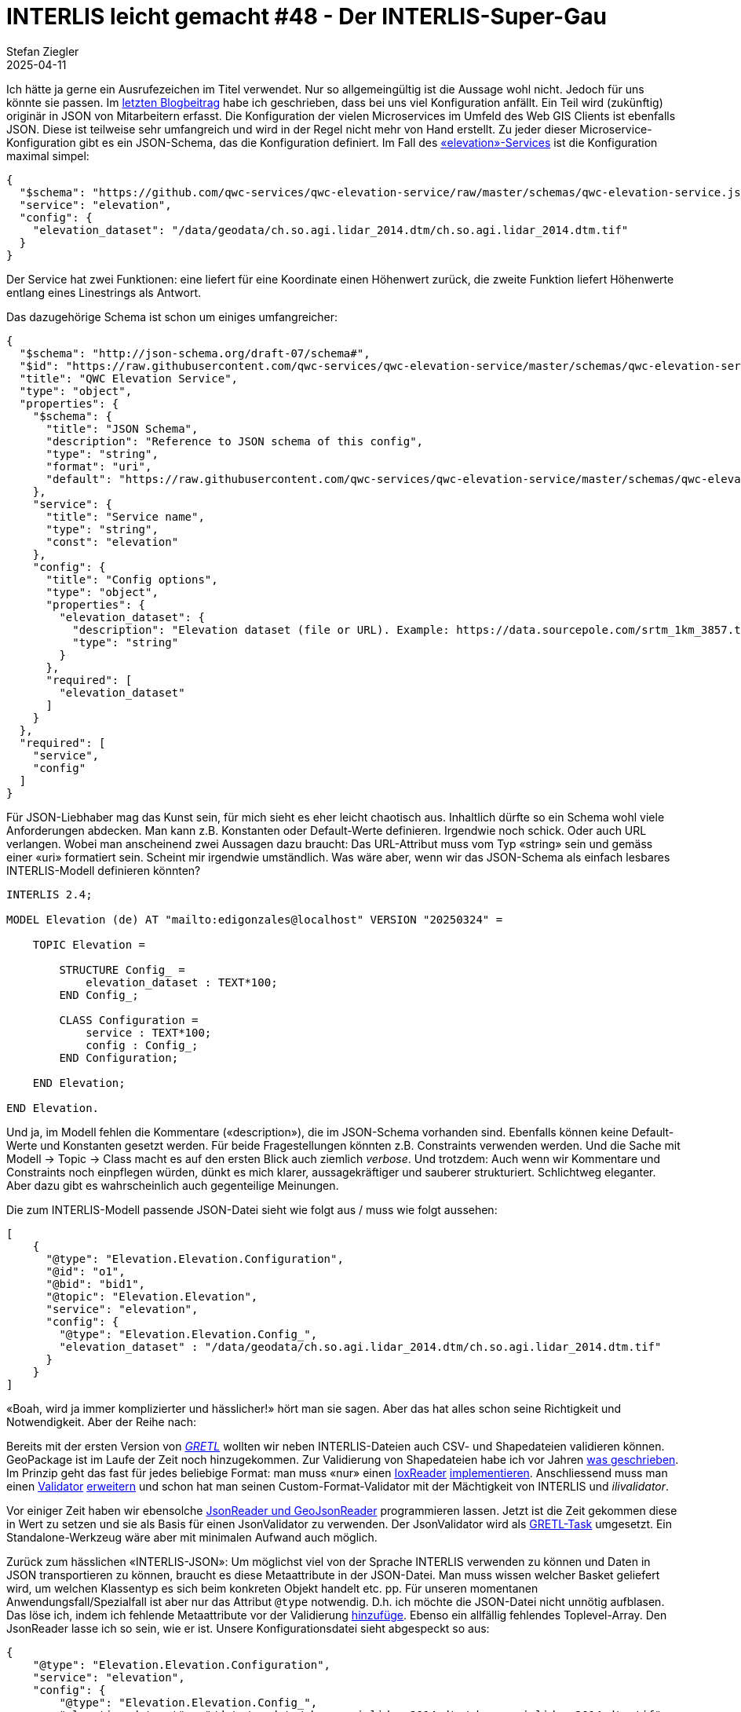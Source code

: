 = INTERLIS leicht gemacht #48 - Der INTERLIS-Super-Gau 
Stefan Ziegler
2025-04-11
:jbake-type: post
:jbake-status: published
:jbake-tags: INTERLIS,Java,Infomaniak,Github
:idprefix:

Ich hätte ja gerne ein Ausrufezeichen im Titel verwendet. Nur so allgemeingültig ist die Aussage wohl nicht. Jedoch für uns könnte sie passen. Im https://blog.sogeo.services/blog/2025/02/09/interlis-leicht-gemacht-number-46.html[letzten Blogbeitrag] habe ich geschrieben, dass bei uns viel Konfiguration anfällt. Ein Teil wird (zukünftig) originär in JSON von Mitarbeitern erfasst. Die Konfiguration der vielen Microservices im Umfeld des Web GIS Clients ist ebenfalls JSON. Diese ist teilweise sehr umfangreich und wird in der Regel nicht mehr von Hand erstellt. Zu jeder dieser Microservice-Konfiguration gibt es ein JSON-Schema, das die Konfiguration definiert. Im Fall des https://github.com/qwc-services/qwc-elevation-service[&laquo;elevation&raquo;-Services] ist die Konfiguration maximal simpel:

[source,json,linenums]
----
{
  "$schema": "https://github.com/qwc-services/qwc-elevation-service/raw/master/schemas/qwc-elevation-service.json",
  "service": "elevation",
  "config": {
    "elevation_dataset": "/data/geodata/ch.so.agi.lidar_2014.dtm/ch.so.agi.lidar_2014.dtm.tif"
  }
}
----

Der Service hat zwei Funktionen: eine liefert für eine Koordinate einen Höhenwert zurück, die zweite Funktion liefert Höhenwerte entlang eines Linestrings als Antwort.

Das dazugehörige Schema ist schon um einiges umfangreicher:

[source,json,linenums]
----
{
  "$schema": "http://json-schema.org/draft-07/schema#",
  "$id": "https://raw.githubusercontent.com/qwc-services/qwc-elevation-service/master/schemas/qwc-elevation-service.json",
  "title": "QWC Elevation Service",
  "type": "object",
  "properties": {
    "$schema": {
      "title": "JSON Schema",
      "description": "Reference to JSON schema of this config",
      "type": "string",
      "format": "uri",
      "default": "https://raw.githubusercontent.com/qwc-services/qwc-elevation-service/master/schemas/qwc-elevation-service.json"
    },
    "service": {
      "title": "Service name",
      "type": "string",
      "const": "elevation"
    },
    "config": {
      "title": "Config options",
      "type": "object",
      "properties": {
        "elevation_dataset": {
          "description": "Elevation dataset (file or URL). Example: https://data.sourcepole.com/srtm_1km_3857.tif",
          "type": "string"
        }
      },
      "required": [
        "elevation_dataset"
      ]
    }
  },
  "required": [
    "service",
    "config"
  ]
}
----

Für JSON-Liebhaber mag das Kunst sein, für mich sieht es eher leicht chaotisch aus. Inhaltlich dürfte so ein Schema wohl viele Anforderungen abdecken. Man kann z.B. Konstanten oder Default-Werte definieren. Irgendwie noch schick. Oder auch URL verlangen. Wobei man anscheinend zwei Aussagen dazu braucht: Das URL-Attribut muss vom Typ &laquo;string&raquo; sein und gemäss einer &laquo;uri&raquo; formatiert sein. Scheint mir irgendwie umständlich. Was wäre aber, wenn wir das JSON-Schema als einfach lesbares INTERLIS-Modell definieren könnten?

[source,json,linenums]
----
INTERLIS 2.4;

MODEL Elevation (de) AT "mailto:edigonzales@localhost" VERSION "20250324" =
    
    TOPIC Elevation =
    
        STRUCTURE Config_ =
            elevation_dataset : TEXT*100;
        END Config_;

        CLASS Configuration =
            service : TEXT*100;
            config : Config_;
        END Configuration;
    
    END Elevation;
    
END Elevation.
----

Und ja, im Modell fehlen die Kommentare (&laquo;description&raquo;), die im JSON-Schema vorhanden sind. Ebenfalls können keine Default-Werte und Konstanten gesetzt werden. Für beide Fragestellungen könnten z.B. Constraints verwenden werden. Und die Sache mit Modell -> Topic -> Class macht es auf den ersten Blick auch ziemlich _verbose_. Und trotzdem: Auch wenn wir Kommentare und Constraints noch einpflegen würden, dünkt es mich klarer, aussagekräftiger und sauberer strukturiert. Schlichtweg eleganter. Aber dazu gibt es wahrscheinlich auch gegenteilige Meinungen. 

Die zum INTERLIS-Modell passende JSON-Datei sieht wie folgt aus / muss wie folgt aussehen:

[source,json,linenums]
----
[
    {
      "@type": "Elevation.Elevation.Configuration",
      "@id": "o1",
      "@bid": "bid1",
      "@topic": "Elevation.Elevation",
      "service": "elevation", 
      "config": {
        "@type": "Elevation.Elevation.Config_",
        "elevation_dataset" : "/data/geodata/ch.so.agi.lidar_2014.dtm/ch.so.agi.lidar_2014.dtm.tif"
      }
    }
]
----

&laquo;Boah, wird ja immer komplizierter und hässlicher!&raquo; hört man sie sagen. Aber das hat alles schon seine Richtigkeit und Notwendigkeit. Aber der Reihe nach:

Bereits mit der ersten Version von https://gretl.app[_GRETL_] wollten wir neben INTERLIS-Dateien auch CSV- und Shapedateien validieren können. GeoPackage ist im Laufe der Zeit noch hinzugekommen. Zur Validierung von Shapedateien habe ich vor Jahren https://blog.sogeo.services/blog/2018/02/19/interlis-leicht-gemacht-number-18.html[was geschrieben]. Im Prinzip geht das fast für jedes beliebige Format: man muss &laquo;nur&raquo; einen https://github.com/claeis/iox-api/blob/master/src/ch/interlis/iox/IoxReader.java[IoxReader] https://github.com/claeis/iox-wkf/blob/master/src/main/java/ch/interlis/ioxwkf/shp/ShapeReader.java[implementieren]. Anschliessend muss man einen https://github.com/claeis/ilivalidator/blob/master/src/org/interlis2/validator/Validator.java[Validator] https://github.com/sogis/gretl/blob/main/gretl/src/main/java/ch/so/agi/gretl/tasks/impl/ShpValidatorImpl.java[erweitern] und schon hat man seinen Custom-Format-Validator mit der Mächtigkeit von INTERLIS und _ilivalidator_. 

Vor einiger Zeit haben wir ebensolche https://github.com/claeis/iox-wkf/tree/master/src/main/java/ch/interlis/ioxwkf/json[JsonReader und GeoJsonReader] programmieren lassen. Jetzt ist die Zeit gekommen diese in Wert zu setzen und sie als Basis für einen JsonValidator zu verwenden. Der JsonValidator wird als https://github.com/sogis/gretl/blob/V3_1_ili2duckdb/gretl/src/main/java/ch/so/agi/gretl/tasks/JsonValidator.java[GRETL-Task] umgesetzt. Ein Standalone-Werkzeug wäre aber mit minimalen Aufwand auch möglich.

Zurück zum hässlichen &laquo;INTERLIS-JSON&raquo;: Um möglichst viel von der Sprache INTERLIS verwenden zu können und Daten in JSON transportieren zu können, braucht es diese Metaattribute in der JSON-Datei. Man muss wissen welcher Basket geliefert wird, um welchen Klassentyp es sich beim konkreten Objekt handelt etc. pp. Für unseren momentanen Anwendungsfall/Spezialfall ist aber nur das Attribut `@type` notwendig. D.h. ich möchte die JSON-Datei nicht unnötig aufblasen. Das löse ich, indem ich fehlende Metaattribute vor der Validierung https://github.com/sogis/gretl/blob/V3_1_ili2duckdb/gretl/src/main/java/ch/so/agi/gretl/tasks/impl/JsonValidatorImpl.java#L70[hinzufüge]. Ebenso ein allfällig fehlendes Toplevel-Array. Den JsonReader lasse ich so sein, wie er ist. Unsere Konfigurationsdatei sieht abgespeckt so aus:

[source,json,linenums]
----
{
    "@type": "Elevation.Elevation.Configuration",
    "service": "elevation", 
    "config": {
        "@type": "Elevation.Elevation.Config_",
        "elevation_dataset" : "/data/geodata/ch.so.agi.lidar_2014.dtm/ch.so.agi.lidar_2014.dtm.tif"
    }
}
----

Eine Unschönheit besteht/bestand noch: Ein JSON-Array mit z.B. Strings konnte nicht modelliert werden resp. nur über den Umweg mit INTERLIS-Strukturen. Das ist natürlich sehr umständlich. Weil mit INTERLIS 2.4 auch `LIST` und `BAG` mit einfachen Datentypen möglich ist, musste der JsonReader angepasst werden. https://github.com/claeis/iox-wkf/pull/53[Pullrequest] ist gemacht.

Der JsonReader unterstützt auch Geometrien im Format von WKT. Ich kann z.B. folgendes Modell schreiben:

[source,json,linenums]
----
INTERLIS 2.4;

MODEL Test2 (de) AT "mailto:edigonzales@localhost" VERSION "20250324" =

    DOMAIN
        Coord2 = COORD
        2460000.000 .. 2870000.000,
        1045000.000 .. 1310000.000,
        ROTATION 2 -> 1;
    
    TOPIC Topic2 =
    
        CLASS ClassA =
            attrText : TEXT*60;
            attrArea : AREA WITH (STRAIGHTS, ARCS) VERTEX Coord2 WITHOUT OVERLAPS > 0.001;
        END ClassA;
    
    END Topic2;
    
END Test2.
----

Der JsonValidator überprüft problemlos die Area-Bedingung für folgende JSON-Datei (und findet die Überlappung):

[source,json,linenums]
----
[
    {
      "@type": "Test2.Topic2.ClassA",
      "attrText" : "line0",
      "attrArea" : "POLYGON ((2460000 1045000, 2460001 1045000, 2460001 1045001, 2460000 1045001, 2460000 1045000))"
    },
    {
      "@type": "Test2.Topic2.ClassA",
      "attrText" : "line1",
      "attrArea" : "POLYGON ((2460000.5 1045000, 2460002 1045000, 2460002 1045001, 2460001 1045001, 2460000.5 1045000))"
    }    
]
----

Ist INTERLIS das bessere JSON-Schema? Für uns glaub schon. Wir müssen uns nicht in eine neue Spezifikation kämpfen und können auch weiterhin die gleichen Werkzeuge und die gleiche Sprache verwenden. Zudem die Werkzeuge und Sprache sehr mächtig sind. Ein weiterer interessanter Aspekt ist, dass die Formatfrage so mehr und mehr in den Hintergrund rückt, weil das Format abstrahiert wird.


